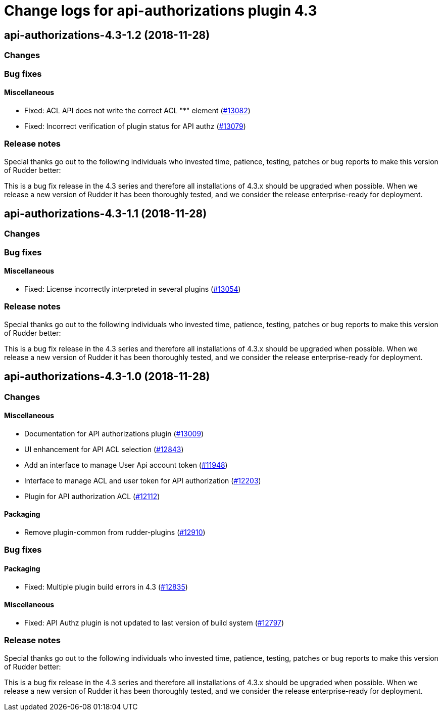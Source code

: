 = Change logs for api-authorizations plugin 4.3

== api-authorizations-4.3-1.2 (2018-11-28)

=== Changes

=== Bug fixes

==== Miscellaneous

* Fixed: ACL API does not write the correct ACL "*" element
(https://issues.rudder.io/issues/13082[#13082])
* Fixed: Incorrect verification of plugin status for API authz
(https://issues.rudder.io/issues/13079[#13079])

=== Release notes

Special thanks go out to the following individuals who invested time,
patience, testing, patches or bug reports to make this version of Rudder
better:

This is a bug fix release in the 4.3 series and therefore all
installations of 4.3.x should be upgraded when possible. When we release
a new version of Rudder it has been thoroughly tested, and we consider
the release enterprise-ready for deployment.

== api-authorizations-4.3-1.1 (2018-11-28)

=== Changes

=== Bug fixes

==== Miscellaneous

* Fixed: License incorrectly interpreted in several plugins
(https://issues.rudder.io/issues/13054[#13054])

=== Release notes

Special thanks go out to the following individuals who invested time,
patience, testing, patches or bug reports to make this version of Rudder
better:

This is a bug fix release in the 4.3 series and therefore all
installations of 4.3.x should be upgraded when possible. When we release
a new version of Rudder it has been thoroughly tested, and we consider
the release enterprise-ready for deployment.

== api-authorizations-4.3-1.0 (2018-11-28)

=== Changes

==== Miscellaneous

* Documentation for API authorizations plugin
(https://issues.rudder.io/issues/13009[#13009])
* UI enhancement for API ACL selection
(https://issues.rudder.io/issues/12843[#12843])
* Add an interface to manage User Api account token
(https://issues.rudder.io/issues/11948[#11948])
* Interface to manage ACL and user token for API authorization
(https://issues.rudder.io/issues/12203[#12203])
* Plugin for API authorization ACL
(https://issues.rudder.io/issues/12112[#12112])

==== Packaging

* Remove plugin-common from rudder-plugins
(https://issues.rudder.io/issues/12910[#12910])

=== Bug fixes

==== Packaging

* Fixed: Multiple plugin build errors in 4.3
(https://issues.rudder.io/issues/12835[#12835])

==== Miscellaneous

* Fixed: API Authz plugin is not updated to last version of build system
(https://issues.rudder.io/issues/12797[#12797])

=== Release notes

Special thanks go out to the following individuals who invested time,
patience, testing, patches or bug reports to make this version of Rudder
better:

This is a bug fix release in the 4.3 series and therefore all
installations of 4.3.x should be upgraded when possible. When we release
a new version of Rudder it has been thoroughly tested, and we consider
the release enterprise-ready for deployment.
